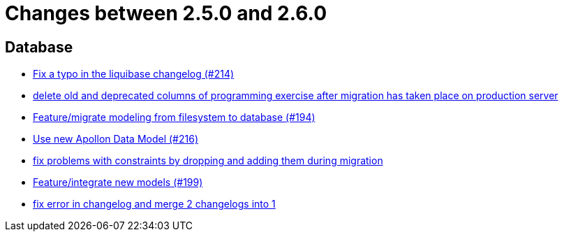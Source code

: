 = Changes between 2.5.0 and 2.6.0

== Database

* link:https://www.github.com/ls1intum/Artemis/commit/171ec2ca87df35162c642689bbd00f32fcc135aa[Fix a typo in the liquibase changelog (#214)]
* link:https://www.github.com/ls1intum/Artemis/commit/e5b00fd49159d6d2842628180689dbf2c0eeb319[delete old and deprecated columns of programming exercise after migration has taken place on production server]
* link:https://www.github.com/ls1intum/Artemis/commit/d16a525756ce1c90a0ed2b5a560a055a092bc1ea[Feature/migrate modeling from filesystem to database (#194)]
* link:https://www.github.com/ls1intum/Artemis/commit/22eaae5aa5be2347e52764376199370018558df5[Use new Apollon Data Model (#216)]
* link:https://www.github.com/ls1intum/Artemis/commit/b952f089a4292db5dab3e7e17f658ad366c980b6[fix problems with constraints by dropping and adding them during migration]
* link:https://www.github.com/ls1intum/Artemis/commit/88d7ce8472eca135bd183741fd2a2704d6e9511d[Feature/integrate new models (#199)]
* link:https://www.github.com/ls1intum/Artemis/commit/c61e5a4e73b696f370380a5a833beebbc06236c2[fix error in changelog and merge 2 changelogs into 1]


